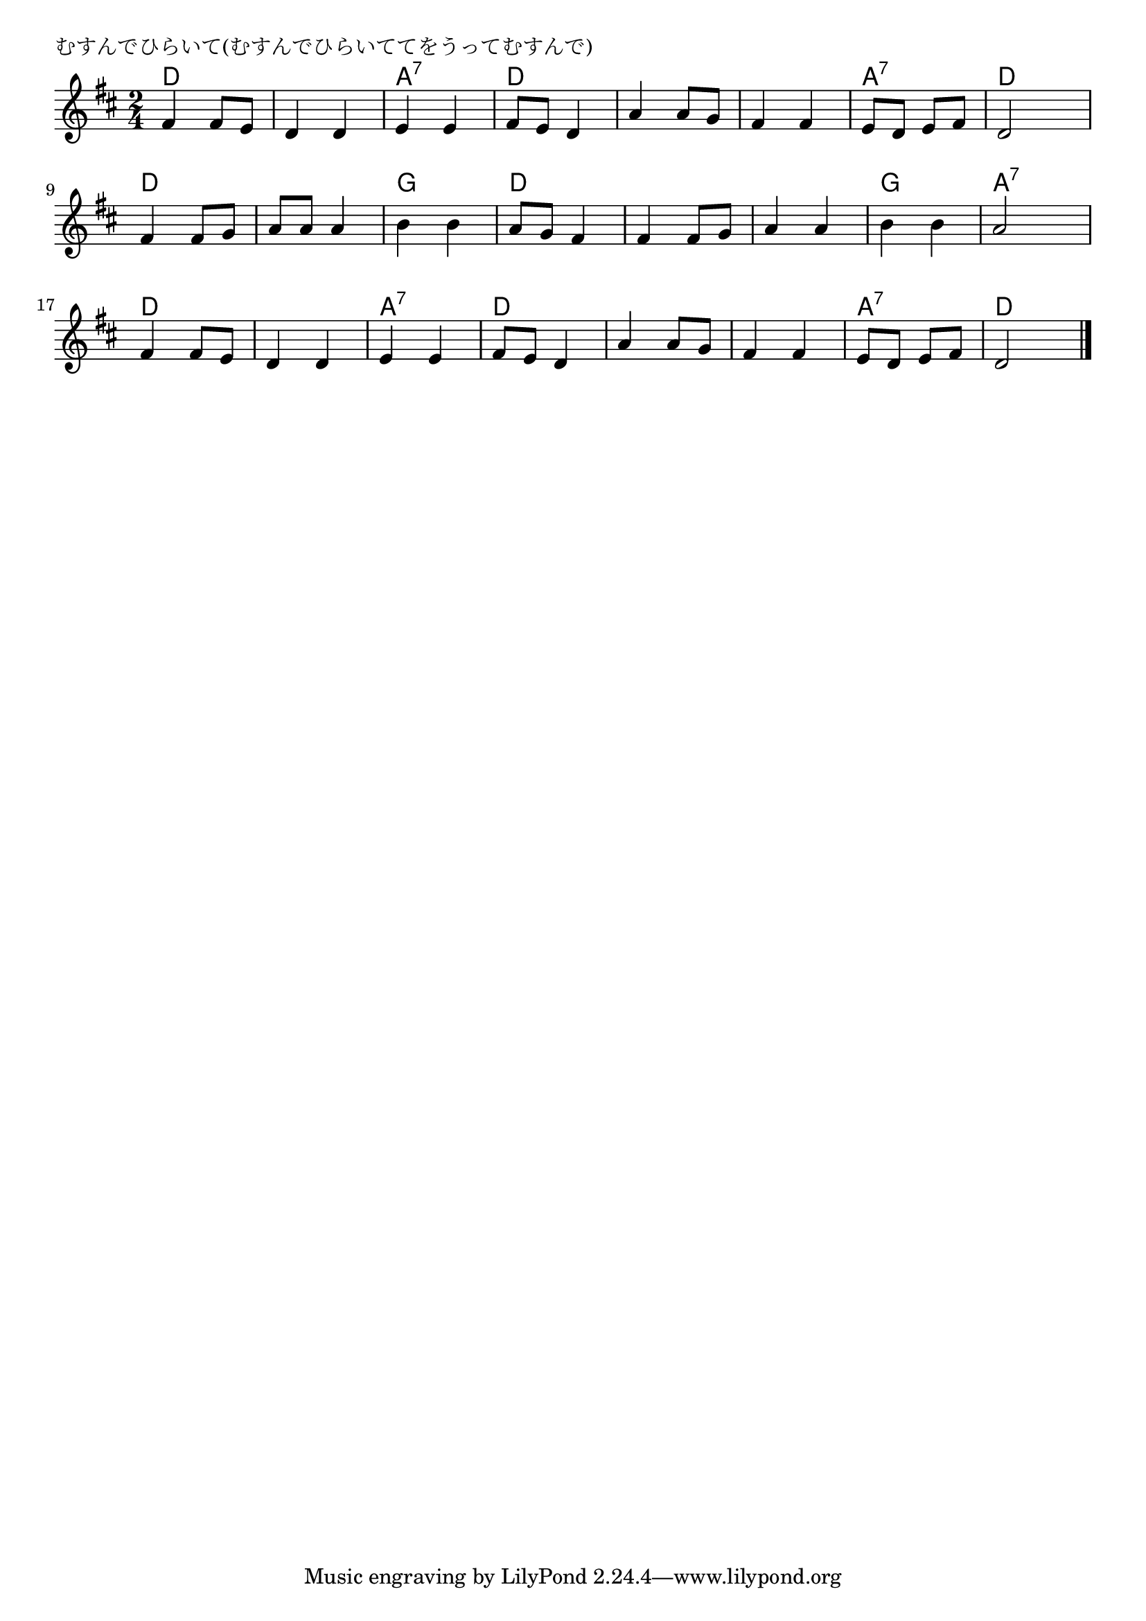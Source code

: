 \version "2.18.2"

% むすんでひらいて(むすんでひらいててをうってむすんで)


\header {
piece = "むすんでひらいて(むすんでひらいててをうってむすんで)"
}

melody =
\relative c' {
\key d \major
\time 2/4
\set Score.tempoHideNote = ##t
\tempo 4=100
\numericTimeSignature

fis4 fis8 e |
d4 d |
e e |
fis8 e d4 |
a'4 a8 g |
fis4 fis |
e8 d e fis |
d2 |
\break
fis4 fis8 g |
a a a4 |
b4 b |
a8 g fis4 |
fis fis8 g |
a4 a |
b b |
a2 |
\break
fis4 fis8 e |
d4 d |
e e |
fis8 e d4 |
a'4 a8 g |
fis 4 fis |
e8 d e fis |
d2 |


\bar "|."
}
\score {
<<
\chords {
\set noChordSymbol = ""
\set chordChanges=##t
%
d4 d d d a:7 a:7 d d
d d d d a:7 a:7 d d
d d d d g g d d 
d d d d g g a:7 a:7
d d d d a:7 a:7 d d
d d d d a:7 a:7 d d


}
\new Staff {\melody}
>>
\layout {
line-width = #190
indent = 0\mm
}
\midi {}
}